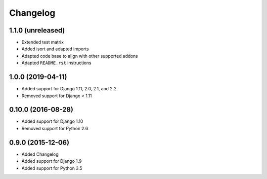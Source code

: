 =========
Changelog
=========


1.1.0 (unreleased)
==================

* Extended test matrix
* Added isort and adapted imports
* Adapted code base to align with other supported addons
* Adapted ``README.rst`` instructions


1.0.0 (2019-04-11)
==================

* Added support for Django 1.11, 2.0, 2.1, and 2.2
* Removed support for Django < 1.11


0.10.0 (2016-08-28)
===================

* Added support for Django 1.10
* Removed support for Python 2.6


0.9.0 (2015-12-06)
==================

* Added Changelog
* Added support for Django 1.9
* Added support for Python 3.5
